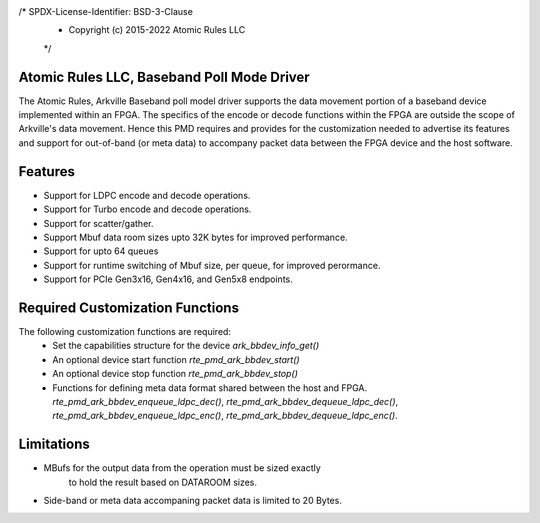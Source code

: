 /* SPDX-License-Identifier: BSD-3-Clause
 * Copyright (c) 2015-2022 Atomic Rules LLC
 */


=============================================
 Atomic Rules LLC, Baseband Poll Mode Driver
=============================================

The Atomic Rules, Arkville Baseband poll model driver supports the data
movement portion of a baseband device implemented within an FPGA.
The specifics of the encode or decode functions within the FPGA are
outside the scope of Arkville's data movement. Hence this PMD requires and
provides for the customization needed to advertise its
features and support for out-of-band (or meta data) to accompany packet
data between the FPGA device and the host software.


==========
 Features
==========

* Support for LDPC encode and decode operations.
* Support for Turbo encode and decode operations.
* Support for scatter/gather.
* Support Mbuf data room sizes upto 32K bytes for improved performance.
* Support for upto 64 queues
* Support for runtime switching of Mbuf size, per queue, for improved perormance.
* Support for PCIe Gen3x16, Gen4x16, and Gen5x8 endpoints.


=================================
 Required Customization Functions
=================================

The following customization functions are required:
  * Set the capabilities structure for the device `ark_bbdev_info_get()`
  * An optional device start function `rte_pmd_ark_bbdev_start()`
  * An optional device stop function `rte_pmd_ark_bbdev_stop()`
  * Functions for defining meta data format shared between
    the host and FPGA.
    `rte_pmd_ark_bbdev_enqueue_ldpc_dec()`,
    `rte_pmd_ark_bbdev_dequeue_ldpc_dec()`,
    `rte_pmd_ark_bbdev_enqueue_ldpc_enc()`,
    `rte_pmd_ark_bbdev_dequeue_ldpc_enc()`.


=============
 Limitations
=============

* MBufs for the output data from the operation must be sized exactly
   to hold the result based on DATAROOM sizes.
* Side-band or meta data accompaning packet data is limited to 20 Bytes.
